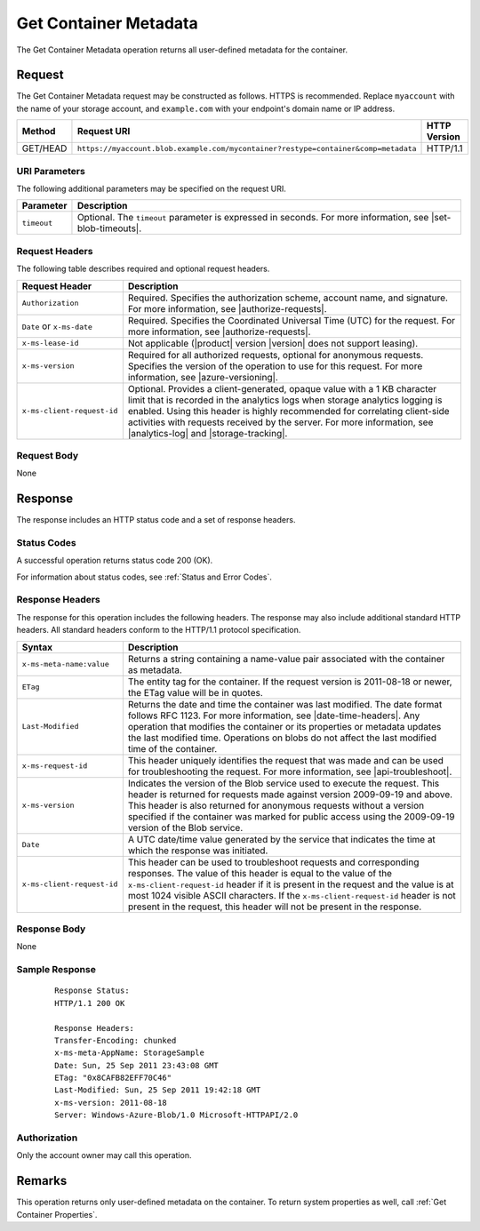 .. _Get Container Metadata:

Get Container Metadata
======================

The Get Container Metadata operation returns all user-defined metadata for the
container.

Request
-------

The Get Container Metadata request may be constructed as follows. HTTPS is
recommended. Replace ``myaccount`` with the name of your storage account, and
``example.com`` with your endpoint's domain name or IP address.

.. tabularcolumns:: X{0.15\textwidth}X{0.65\textwidth}X{0.15\textwidth}
.. table::

   +----------+------------------------------------------------------------------------------------+--------------+
   | Method   | Request URI                                                                        | HTTP Version |
   +==========+====================================================================================+==============+
   | GET/HEAD | ``https://myaccount.blob.example.com/mycontainer?restype=container&comp=metadata`` | HTTP/1.1     |
   +----------+------------------------------------------------------------------------------------+--------------+

URI Parameters
~~~~~~~~~~~~~~

The following additional parameters may be specified on the request URI.

.. tabularcolumns:: X{0.15\textwidth}X{0.80\textwidth}
.. table::

   +-------------+---------------------------------------------------------------+
   | Parameter   | Description                                                   |
   +=============+===============================================================+
   | ``timeout`` | Optional. The ``timeout`` parameter is expressed in seconds.  |
   |             | For more information, see |set-blob-timeouts|.                |
   +-------------+---------------------------------------------------------------+

Request Headers
~~~~~~~~~~~~~~~

The following table describes required and optional request headers.

.. tabularcolumns:: X{0.35\textwidth}X{0.60\textwidth}
.. table::

   +----------------------------+-------------------------------------------------------------+
   | Request Header             | Description                                                 |
   +============================+=============================================================+
   | ``Authorization``          | Required. Specifies the authorization scheme, account name, |
   |                            | and signature. For more information, see                    |
   |                            | |authorize-requests|.                                       |
   +----------------------------+-------------------------------------------------------------+
   | ``Date`` or ``x-ms-date``  | Required. Specifies the Coordinated Universal Time (UTC)    |
   |                            | for the request. For more information, see                  |
   |                            | |authorize-requests|.                                       |
   +----------------------------+-------------------------------------------------------------+
   | ``x-ms-lease-id``          | Not applicable (|product| version |version| does not support|
   |                            | leasing).                                                   |
   +----------------------------+-------------------------------------------------------------+
   | ``x-ms-version``           | Required for all authorized requests, optional for          |
   |                            | anonymous requests. Specifies the version of the operation  |
   |                            | to use for this request. For more information, see          |
   |                            | |azure-versioning|.                                         |
   +----------------------------+-------------------------------------------------------------+
   | ``x-ms-client-request-id`` | Optional. Provides a client-generated, opaque value with a  |
   |                            | 1 KB character limit that is recorded in the analytics logs |
   |                            | when storage analytics logging is enabled. Using this       |
   |                            | header is highly recommended for correlating client-side    |
   |                            | activities with requests received by the server. For more   |
   |                            | information, see |analytics-log| and |storage-tracking|.    |
   +----------------------------+-------------------------------------------------------------+

Request Body
~~~~~~~~~~~~

None

Response
--------

The response includes an HTTP status code and a set of response headers.

Status Codes
~~~~~~~~~~~~

A successful operation returns status code 200 (OK).

For information about status codes, see :ref:`Status and Error Codes`.

Response Headers
~~~~~~~~~~~~~~~~

The response for this operation includes the following headers. The response may
also include additional standard HTTP headers. All standard headers conform to
the HTTP/1.1 protocol specification.

.. tabularcolumns:: X{0.25\textwidth}X{0.70\textwidth}
.. table::

   +----------------------------+---------------------------------------------+
   | Syntax                     | Description                                 |
   +============================+=============================================+
   | ``x-ms-meta-name:value``   | Returns a string containing a               |
   |                            | name-value pair associated with             |
   |                            | the container as metadata.                  |
   +----------------------------+---------------------------------------------+
   | ``ETag``                   | The entity tag for the container.           |
   |                            | If the request version is                   |
   |                            | 2011-08-18 or newer, the ETag               |
   |                            | value will be in quotes.                    |
   +----------------------------+---------------------------------------------+
   | ``Last-Modified``          | Returns the date and time the               |
   |                            | container was last modified. The            |
   |                            | date format follows RFC 1123. For           |
   |                            | more information, see                       |
   |                            | |date-time-headers|.                        |
   |                            | Any operation that modifies the             |
   |                            | container or its properties or              |
   |                            | metadata updates the last                   |
   |                            | modified time. Operations on                |
   |                            | blobs do not affect the last                |
   |                            | modified time of the container.             |
   +----------------------------+---------------------------------------------+
   | ``x-ms-request-id``        | This header uniquely identifies             |
   |                            | the request that was made and can           |
   |                            | be used for troubleshooting the             |
   |                            | request. For more information,              |
   |                            | see |api-troubleshoot|.                     |
   +----------------------------+---------------------------------------------+
   | ``x-ms-version``           | Indicates the version of the Blob           |
   |                            | service used to execute the                 |
   |                            | request. This header is returned            |
   |                            | for requests made against version           |
   |                            | 2009-09-19 and above.                       |
   |                            | This header is also returned for            |
   |                            | anonymous requests without a                |
   |                            | version specified if the                    |
   |                            | container was marked for public             |
   |                            | access using the 2009-09-19                 |
   |                            | version of the Blob service.                |
   +----------------------------+---------------------------------------------+
   | ``Date``                   | A UTC date/time value generated             |
   |                            | by the service that indicates the           |
   |                            | time at which the response was              |
   |                            | initiated.                                  |
   +----------------------------+---------------------------------------------+
   | ``x-ms-client-request-id`` | This header can be used to                  |
   |                            | troubleshoot requests and                   |
   |                            | corresponding responses. The                |
   |                            | value of this header is equal to            |
   |                            | the value of the                            |
   |                            | ``x-ms-client-request-id`` header           |
   |                            | if it is present in the request             |
   |                            | and the value is at most 1024               |
   |                            | visible ASCII characters. If the            |
   |                            | ``x-ms-client-request-id`` header           |
   |                            | is not present in the request,              |
   |                            | this header will not be present             |
   |                            | in the response.                            |
   +----------------------------+---------------------------------------------+

Response Body
~~~~~~~~~~~~~

None

Sample Response
~~~~~~~~~~~~~~~

   ::


      Response Status:
      HTTP/1.1 200 OK

      Response Headers:
      Transfer-Encoding: chunked
      x-ms-meta-AppName: StorageSample
      Date: Sun, 25 Sep 2011 23:43:08 GMT
      ETag: "0x8CAFB82EFF70C46"
      Last-Modified: Sun, 25 Sep 2011 19:42:18 GMT
      x-ms-version: 2011-08-18
      Server: Windows-Azure-Blob/1.0 Microsoft-HTTPAPI/2.0


Authorization
~~~~~~~~~~~~~

Only the account owner may call this operation.

Remarks
-------

This operation returns only user-defined metadata on the container. To return
system properties as well, call :ref:`Get Container Properties`.
